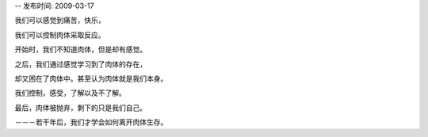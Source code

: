-- 发布时间: 2009-03-17

我们可以感觉到痛苦，快乐，

我们可以控制肉体采取反应。

开始时，我们不知道肉体，但是却有感觉。

之后，我们通过感觉学习到了肉体的存在，

却又困在了肉体中。甚至认为肉体就是我们本身。

我们控制，感受，了解以及不了解。

最后，肉体被抛弃，剩下的只是我们自己。

－－－若干年后，我们才学会如何离开肉体生存。

